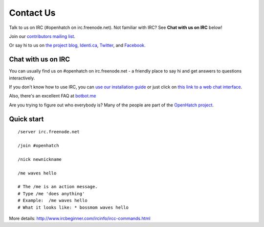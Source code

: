 =============
Contact Us
=============

Talk to us on IRC (#openhatch on irc.freenode.net).  Not familiar with IRC? See **Chat with us on IRC** below!

Join our `contributors mailing list <http://lists.openhatch.org/mailman/listinfo/devel>`_.

Or say hi to us on `the project blog`_, `Identi.ca`_, `Twitter`_, and `Facebook`_.

.. _the project blog: http://openhatch.org/blog
.. _Identi.ca: http://identi.ca/openhatch
.. _Twitter: http://twitter.com/openhatch
.. _Facebook: http://facebook.com/pages/OpenHatch/108578243652

Chat with us on IRC
===================

You can usually find us on #openhatch on irc.freenode.net - a friendly place to say hi and get answers to questions interactively.

If you don't know how to use IRC, you can `use our installation guide <https://openhatch.org/wiki/OSCTC/Laptop_setup#Goal_.231:_install_an_IRC_client>`_ or just click on `this link to a web
chat interface <http://webchat.freenode.net/?channels=#openhatch>`_.

Also, there's an excellent FAQ at `botbot.me <https://botbot.me/irc-guide/>`_

Are you trying to figure out who everybody is? Many of the people are part of
the `OpenHatch project <http://openhatch.org/projects/OpenHatch>`_.


Quick start
===========

::

    /server irc.freenode.net

    /join #openhatch

    /nick newnickname

    /me waves hello

    # The /me is an action message.
    # Type /me 'does anything'
    # Example:  /me waves hello
    # What it looks like: * bossmom waves hello


More details: http://www.ircbeginner.com/ircinfo/ircc-commands.html
